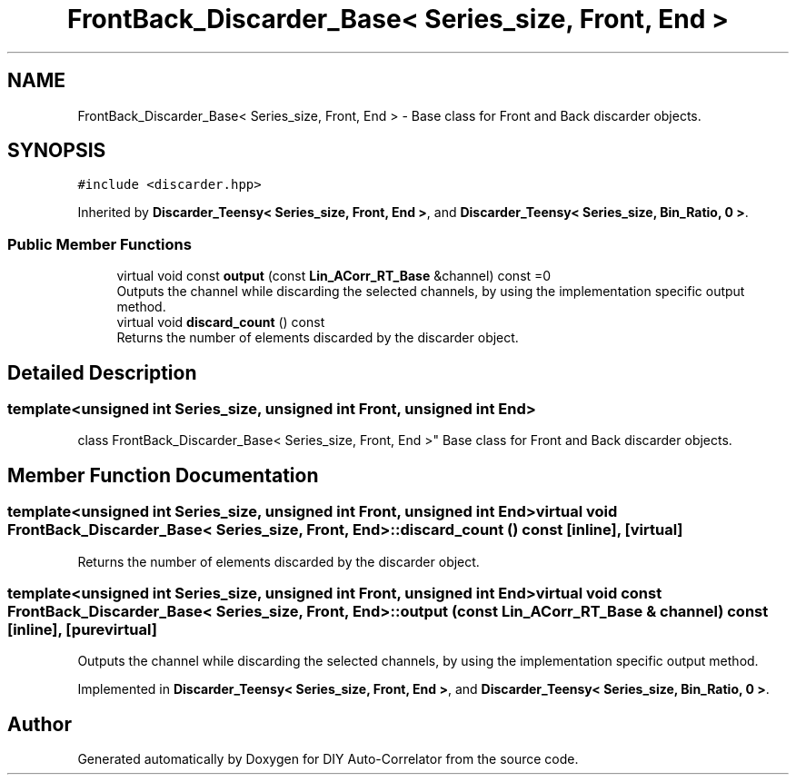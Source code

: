 .TH "FrontBack_Discarder_Base< Series_size, Front, End >" 3 "Fri Sep 3 2021" "Version 1.0" "DIY Auto-Correlator" \" -*- nroff -*-
.ad l
.nh
.SH NAME
FrontBack_Discarder_Base< Series_size, Front, End > \- Base class for Front and Back discarder objects\&.  

.SH SYNOPSIS
.br
.PP
.PP
\fC#include <discarder\&.hpp>\fP
.PP
Inherited by \fBDiscarder_Teensy< Series_size, Front, End >\fP, and \fBDiscarder_Teensy< Series_size, Bin_Ratio, 0 >\fP\&.
.SS "Public Member Functions"

.in +1c
.ti -1c
.RI "virtual void const \fBoutput\fP (const \fBLin_ACorr_RT_Base\fP &channel) const =0"
.br
.RI "Outputs the channel while discarding the selected channels, by using the implementation specific output method\&. "
.ti -1c
.RI "virtual void \fBdiscard_count\fP () const"
.br
.RI "Returns the number of elements discarded by the discarder object\&. "
.in -1c
.SH "Detailed Description"
.PP 

.SS "template<unsigned int Series_size, unsigned int Front, unsigned int End>
.br
class FrontBack_Discarder_Base< Series_size, Front, End >"
Base class for Front and Back discarder objects\&. 
.SH "Member Function Documentation"
.PP 
.SS "template<unsigned int Series_size, unsigned int Front, unsigned int End> virtual void \fBFrontBack_Discarder_Base\fP< Series_size, Front, End >::discard_count () const\fC [inline]\fP, \fC [virtual]\fP"

.PP
Returns the number of elements discarded by the discarder object\&. 
.SS "template<unsigned int Series_size, unsigned int Front, unsigned int End> virtual void const \fBFrontBack_Discarder_Base\fP< Series_size, Front, End >::output (const \fBLin_ACorr_RT_Base\fP & channel) const\fC [inline]\fP, \fC [pure virtual]\fP"

.PP
Outputs the channel while discarding the selected channels, by using the implementation specific output method\&. 
.PP
Implemented in \fBDiscarder_Teensy< Series_size, Front, End >\fP, and \fBDiscarder_Teensy< Series_size, Bin_Ratio, 0 >\fP\&.

.SH "Author"
.PP 
Generated automatically by Doxygen for DIY Auto-Correlator from the source code\&.
